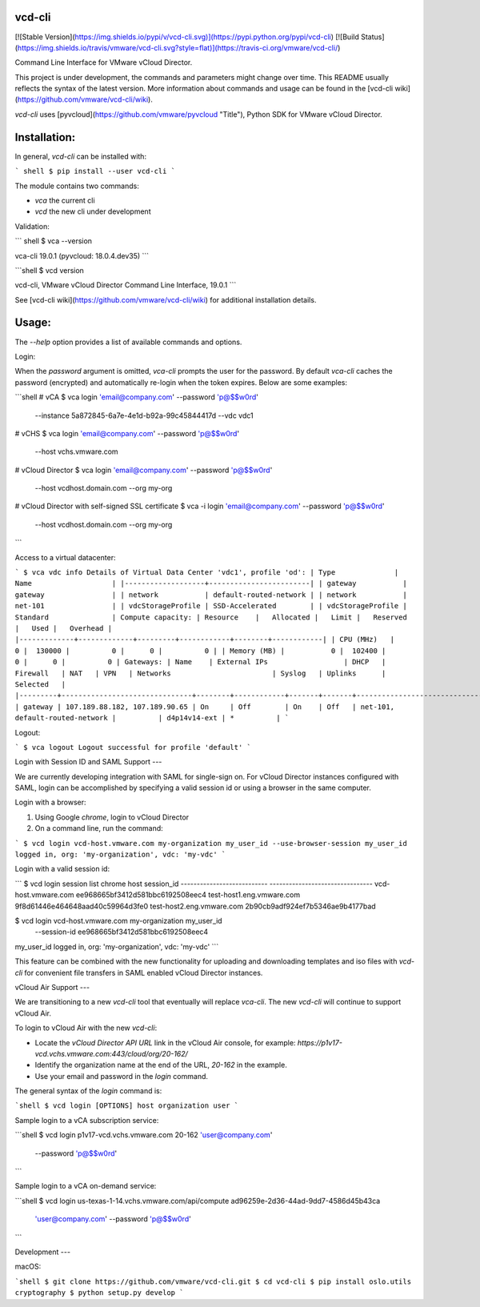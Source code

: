 vcd-cli
=======

[![Stable Version](https://img.shields.io/pypi/v/vcd-cli.svg)](https://pypi.python.org/pypi/vcd-cli) [![Build Status](https://img.shields.io/travis/vmware/vcd-cli.svg?style=flat)](https://travis-ci.org/vmware/vcd-cli/)

Command Line Interface for VMware vCloud Director.

This project is under development, the commands and parameters might change over time. This README usually reflects the syntax of the latest version. More information about commands and usage can be found in the [vcd-cli wiki](https://github.com/vmware/vcd-cli/wiki).

`vcd-cli` uses [pyvcloud](https://github.com/vmware/pyvcloud "Title"), Python SDK for VMware vCloud Director.

Installation:
=============

In general, `vcd-cli` can be installed with:

``` shell
$ pip install --user vcd-cli
```

The module contains two commands:

- `vca` the current cli
- `vcd` the new cli under development

Validation:

``` shell
$ vca --version

vca-cli 19.0.1 (pyvcloud: 18.0.4.dev35)
```

```shell
$ vcd version

vcd-cli, VMware vCloud Director Command Line Interface, 19.0.1
```

See [vcd-cli wiki](https://github.com/vmware/vcd-cli/wiki) for additional installation details.


Usage:
======

The `--help` option provides a list of available commands and options.

Login:

When the *password* argument is omitted, `vca-cli` prompts the user for the password. By default `vca-cli` caches the password (encrypted) and automatically re-login when the token expires. Below are some examples:

```shell
# vCA
$ vca login 'email@company.com' --password 'p@$$w0rd' \
            --instance 5a872845-6a7e-4e1d-b92a-99c45844417d \
            --vdc vdc1

# vCHS
$ vca login 'email@company.com' --password 'p@$$w0rd' \
            --host vchs.vmware.com

# vCloud Director
$ vca login 'email@company.com' --password 'p@$$w0rd' \
            --host vcdhost.domain.com --org my-org

# vCloud Director with self-signed SSL certificate
$ vca -i login 'email@company.com' --password 'p@$$w0rd' \
      --host vcdhost.domain.com --org my-org
```

Access to a virtual datacenter:

```
$ vca vdc info
Details of Virtual Data Center 'vdc1', profile 'od':
| Type              | Name                   |
|-------------------+------------------------|
| gateway           | gateway                |
| network           | default-routed-network |
| network           | net-101                |
| vdcStorageProfile | SSD-Accelerated        |
| vdcStorageProfile | Standard               |
Compute capacity:
| Resource    |   Allocated |   Limit |   Reserved |   Used |   Overhead |
|-------------+-------------+---------+------------+--------+------------|
| CPU (MHz)   |           0 |  130000 |          0 |      0 |          0 |
| Memory (MB) |           0 |  102400 |          0 |      0 |          0 |
Gateways:
| Name    | External IPs                  | DHCP   | Firewall   | NAT   | VPN   | Networks                        | Syslog   | Uplinks      | Selected   |
|---------+-------------------------------+--------+------------+-------+-------+---------------------------------+----------+--------------+------------|
| gateway | 107.189.88.182, 107.189.90.65 | On     | Off        | On    | Off   | net-101, default-routed-network |          | d4p14v14-ext | *          |
```

Logout:

```
$ vca logout
Logout successful for profile 'default'
```

Login with Session ID and SAML Support
---

We are currently developing integration with SAML for single-sign on. For vCloud Director
instances configured with SAML, login can be accomplished by specifying a valid session id or
using a browser in the same computer.

Login with a browser:

1. Using Google `chrome`, login to vCloud Director
2. On a command line, run the command:

```
$ vcd login vcd-host.vmware.com my-organization my_user_id --use-browser-session
my_user_id logged in, org: 'my-organization', vdc: 'my-vdc'
```

Login with a valid session id:

```
$ vcd login session list chrome
host                       session_id
--------------------------- --------------------------------
vcd-host.vmware.com         ee968665bf3412d581bbc6192508eec4
test-host1.eng.vmware.com   9f8d61446e464648aad40c59964d3fe0
test-host2.eng.vmware.com   2b90cb9adf924ef7b5346ae9b4177bad

$ vcd login vcd-host.vmware.com my-organization my_user_id \
      --session-id ee968665bf3412d581bbc6192508eec4
my_user_id logged in, org: 'my-organization', vdc: 'my-vdc'
```

This feature can be combined with the new functionality for uploading and downloading
templates and iso files with `vcd-cli` for convenient file transfers in SAML enabled
vCloud Director instances.

vCloud Air Support
---

We are transitioning to a new `vcd-cli` tool that eventually will replace `vca-cli`. The new `vcd-cli` will continue to support vCloud Air.

To login to vCloud Air with the new `vcd-cli`:

- Locate the `vCloud Director API URL` link in the vCloud Air console, for example: `https://p1v17-vcd.vchs.vmware.com:443/cloud/org/20-162/`
- Identify the organization name at the end of the URL, `20-162` in the example.
- Use your email and password in the `login` command.

The general syntax of the `login` command is:

```shell
$ vcd login [OPTIONS] host organization user
```

Sample login to a vCA subscription service:

```shell
$ vcd login p1v17-vcd.vchs.vmware.com 20-162 'user@company.com' \
            --password 'p@$$w0rd'
```

Sample login to a vCA on-demand service:

```shell
$ vcd login us-texas-1-14.vchs.vmware.com/api/compute ad96259e-2d36-44ad-9dd7-4586d45b43ca \
            'user@company.com' --password 'p@$$w0rd'
```

Development
---

macOS:

```shell
$ git clone https://github.com/vmware/vcd-cli.git
$ cd vcd-cli
$ pip install oslo.utils cryptography
$ python setup.py develop
```



